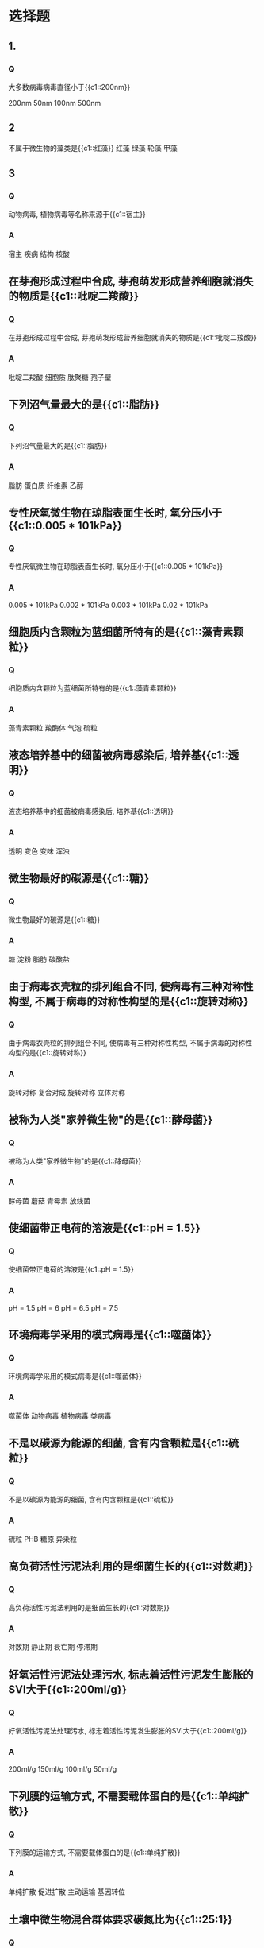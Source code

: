 * 选择题
** 1.
*** Q
大多数病毒病毒直径小于{{c1::200nm}}

200nm
50nm
100nm
500nm
** 2
不属于微生物的藻类是{{c1::红藻}}
红藻
绿藻
轮藻
甲藻
** 3
*** Q
动物病毒, 植物病毒等名称来源于{{c1::宿主}}
*** A
宿主
疾病
结构
核酸
**  在芽孢形成过程中合成, 芽孢萌发形成营养细胞就消失的物质是{{c1::吡啶二羧酸}}
*** Q
在芽孢形成过程中合成, 芽孢萌发形成营养细胞就消失的物质是{{c1::吡啶二羧酸}}
*** A
吡啶二羧酸
细胞质
肽聚糖
孢子壁

**  下列沼气量最大的是{{c1::脂肪}}
*** Q
下列沼气量最大的是{{c1::脂肪}}
*** A
脂肪
蛋白质
纤维素
乙醇

**  专性厌氧微生物在琼脂表面生长时, 氧分压小于{{c1::0.005 * 101kPa}}
*** Q
专性厌氧微生物在琼脂表面生长时, 氧分压小于{{c1::0.005 * 101kPa}}
*** A
0.005 * 101kPa
0.002 * 101kPa
0.003 * 101kPa
0.02 * 101kPa

**  细胞质内含颗粒为蓝细菌所特有的是{{c1::藻青素颗粒}}
*** Q
细胞质内含颗粒为蓝细菌所特有的是{{c1::藻青素颗粒}}
*** A
藻青素颗粒
羧酶体
气泡
硫粒

**  液态培养基中的细菌被病毒感染后, 培养基{{c1::透明}}
*** Q
液态培养基中的细菌被病毒感染后, 培养基{{c1::透明}}
*** A
透明
变色
变味
浑浊

**  微生物最好的碳源是{{c1::糖}}
*** Q
微生物最好的碳源是{{c1::糖}}
*** A
糖
淀粉
脂肪
碳酸盐

**  由于病毒衣壳粒的排列组合不同, 使病毒有三种对称性构型, 不属于病毒的对称性构型的是{{c1::旋转对称}}
*** Q
由于病毒衣壳粒的排列组合不同, 使病毒有三种对称性构型, 不属于病毒的对称性构型的是{{c1::旋转对称}}
*** A
旋转对称
复合对成
旋转对称
立体对称

**  被称为人类"家养微生物"的是{{c1::酵母菌}}
*** Q
被称为人类"家养微生物"的是{{c1::酵母菌}}
*** A
酵母菌
蘑菇
青霉素
放线菌

**  使细菌带正电荷的溶液是{{c1::pH = 1.5}}
*** Q
使细菌带正电荷的溶液是{{c1::pH = 1.5}}
*** A
pH = 1.5
pH = 6
pH = 6.5
pH = 7.5

**  环境病毒学采用的模式病毒是{{c1::噬菌体}}
*** Q
环境病毒学采用的模式病毒是{{c1::噬菌体}}
*** A
噬菌体
动物病毒
植物病毒
类病毒

**  不是以碳源为能源的细菌, 含有内含颗粒是{{c1::硫粒}}
*** Q
不是以碳源为能源的细菌, 含有内含颗粒是{{c1::硫粒}}
*** A
硫粒
PHB
糖原
异染粒

**  高负荷活性污泥法利用的是细菌生长的{{c1::对数期}}
*** Q
高负荷活性污泥法利用的是细菌生长的{{c1::对数期}}
*** A
对数期
静止期
衰亡期
停滞期

**  好氧活性污泥法处理污水, 标志着活性污泥发生膨胀的SVI大于{{c1::200ml/g}}
*** Q
好氧活性污泥法处理污水, 标志着活性污泥发生膨胀的SVI大于{{c1::200ml/g}}
*** A
200ml/g
150ml/g
100ml/g
50ml/g

**  下列膜的运输方式, 不需要载体蛋白的是{{c1::单纯扩散}}
*** Q
下列膜的运输方式, 不需要载体蛋白的是{{c1::单纯扩散}}
*** A
单纯扩散
促进扩散
主动运输
基因转位

**  土壤中微生物混合群体要求碳氮比为{{c1::25:1}}
*** Q
土壤中微生物混合群体要求碳氮比为{{c1::25:1}}
*** A
25:1
40:1
10:1
5:1

**  一般室内空气细菌的卫生标准, 沉降法的细菌总数应低于{{c1::45CFU/皿-1}}
*** Q
一般室内空气细菌的卫生标准, 沉降法的细菌总数应低于{{c1::45CFU/皿-1}}
*** A
45CFU/皿-
60CFU/皿-1
75CFU/皿-1
30CFU/皿-1

**  下列动物病毒中最小的是{{c1::口蹄疫病毒}}
*** Q
下列动物病毒中最小的是{{c1::口蹄疫病毒}}
*** A
口蹄疫病毒
流感病毒
庖疹病毒
痘病毒

**  藻类的营养类型为{{c1::光能自养}}
*** Q
藻类的营养类型为{{c1::光能自养}}
*** A
光能自养
光能异养
化能异养
化能自养

**  病毒会迅速灭活时, 土壤中水分含量最少应低于{{c1::10%}}
*** Q
病毒会迅速灭活时, 土壤中水分含量最少应低于{{c1::10%}}
*** A
10%
20%
30%
5%

**  下列微生物, 在土壤中数量最少的是{{c1::原生动物}}
*** Q
下列微生物, 在土壤中数量最少的是{{c1::原生动物}}
*** A
原生动物
真菌
藻类
细菌

**  变形虫生活在{{c1::中污带}}
*** Q
变形虫生活在{{c1::中污带}}
*** A
中污带
寡污带
多污带
清水

**  在土壤中, 微生物数量最多的地带是{{c1::5-20厘米}}
*** Q
在土壤中, 微生物数量最多的地带是{{c1::5-20厘米}}
*** A
5-20厘米
20-100厘米
1米以下
表层
**  微生物分类中的最小单位是{{c1::种}}
*** Q
微生物分类中的最小单位是{{c1::种}}
*** A
种
株
属
科

**  藻类的碳源是{{c1::二氧化碳}}
*** Q
藻类的碳源是{{c1::二氧化碳}}
*** A
二氧化碳
淀粉
脂肪
糖


**  蛋白质生物合成的主要场所是{{c1::核糖体}}
*** Q
蛋白质生物合成的主要场所是{{c1::核糖体}}
*** A
核糖体
高尔基体
叶绿体
线粒体

**  衡量水体自净的P/H指数中的P表示{{c1::光能自养}}
*** Q
衡量水体自净的P/H指数中的P表示{{c1::光能自养}}
*** A
光能自养
磷
化能自养
光能异养

**  下列哪项不是在硝化过程中要掌握的关键的运行操作指标{{c1::碳源}}
*** Q
下列哪项不是在硝化过程中要掌握的关键的运行操作指标{{c1::碳源}}
*** A
碳源
泥龄
温度
pH

**  下面关于米氏常数Km的说法, 不正确的是{{c1::与酶的浓度有关}}
*** Q
下面关于米氏常数Km的说法, 不正确的是{{c1::与酶的浓度有关}}
*** A
与酶的浓度有关
不同的酶Km值不同
与酶的性质有关
是酶的特征常数之一
**  原生动物没有{{c1::细胞壁}}
*** Q
原生动物没有{{c1::细胞壁}}
*** A
细胞壁
细胞质膜
细胞核
细胞器

**  拟核的体积很小, 但长度却可达到菌体长度的{{c1::1000倍}}
*** Q
拟核的体积很小, 但长度却可达到菌体长度的{{c1::1000倍}}
*** A
1000倍
2000倍
500倍
100倍

**  维持DNA的双螺旋结构是碱基对中碱基之间的{{c1::氢键}}
*** Q
维持DNA的双螺旋结构是碱基对中碱基之间的{{c1::氢键}}
*** A
氢键
肽键
离子键
疏水键

**  氧浓度昼夜变化幅度最大的时段是{{c1::中午}}
*** Q
氧浓度昼夜变化幅度最大的时段是{{c1::中午}}
*** A
中午
傍晚
深夜
清晨

**  标志着河流自净作用已完成的污化带是{{c1::寡污带}}
*** Q
标志着河流自净作用已完成的污化带是{{c1::寡污带}}
*** A
寡污带
贝塔中汚带
阿尔法中汚带
多汚带

**  过氧化氢酶催化H2O2的效率是铁的{{c1::10^10倍}}
*** Q
过氧化氢酶催化H2O2的效率是铁的{{c1::10^10倍}}
*** A
10^10倍
10^8倍
10^6倍
10^3倍

**  不是所有细菌都具有的结构是{{c1::荚膜}}
*** Q
不是所有细菌都具有的结构是{{c1::荚膜}}
*** A
荚膜
拟核
细胞质膜
细胞壁

**  内折形成中间体的是{{c1::细胞质膜}}
*** Q
内折形成中间体的是{{c1::细胞质膜}}
*** A
细胞质膜
细胞质
内含物
细胞壁

**  水体发生富营养化时, 水体中总磷的含量应大于{{c1::20mg/m^3}}
*** Q
水体发生富营养化时, 水体中总磷的含量应大于{{c1::20mg/m^3}}
*** A
20mg/m^3
30mg/m^3
40mg/m^3
10mg/m^3

**  通过细胞染色发现某细菌细胞着色不均匀{{c1::老龄菌}}
*** Q
通过细胞染色发现某细菌细胞着色不均匀{{c1::老龄菌}}
*** A
老龄菌
死亡菌
成熟菌
幼龄菌

**  分批培养时, 细菌总数最多的时期是{{c1::静止期}}
*** Q
分批培养时, 细菌总数最多的时期是{{c1::静止期}}
*** A
静止期
衰亡期
对数期
停滞期

**  下面哪种微型后生动物在污水生物处理中, 在活性污泥培养初期出现{{c1::鞭毛虫}}
*** Q
下面哪种微型后生动物在污水生物处理中, 在活性污泥培养初期出现{{c1::鞭毛虫}}
*** A
鞭毛虫
变形虫
漫游虫
钟虫

**  噬菌体的形状是{{c1::蝌蚪形}}
*** Q
噬菌体的形状是{{c1::蝌蚪形}}
*** A
蝌蚪形
砖形
卵圆形
球形

**  污水处理中好氧活性污泥需要的碳氮磷比是{{c1::100:5:1}}
*** Q
污水处理中好氧活性污泥需要的碳氮磷比是{{c1::100:5:1}}
*** A
100:5:1
100:6:1
100:7:1
100:4:1

**  可以根据细菌的生长状态来判断细菌的呼吸类型的培养基是{{c1::半固体培养基}}
*** Q
可以根据细菌的生长状态来判断细菌的呼吸类型的培养基是{{c1::半固体培养基}}
*** A
半固体培养基
液体培养基
明胶培养基
固体培养基

**  大部分放线菌为{{c1::腐生菌}}
*** Q
大部分放线菌为{{c1::腐生菌}}
*** A
腐生菌
共生菌
寄生菌
浮游菌

**  鞭毛生长的细胞部位是{{c1::细胞质膜}}
*** Q
鞭毛生长的细胞部位是{{c1::细胞质膜}}
*** A
细胞质膜
细胞质
中间体
细胞壁

**  下面不属于原核微生物的是{{c1::霉菌}}
*** Q
下面不属于原核微生物的是{{c1::霉菌}}
*** A
霉菌
蓝细菌
放线菌
古菌

**  以下不同类群的微生物中, 非细胞形态的微生物是{{c1::病毒}}
*** Q
以下不同类群的微生物中, 非细胞形态的微生物是{{c1::病毒}}
*** A
病毒
霉菌
细菌
放线菌
* 填空题
** 微生物合成自身物质的反应又称为{{c1::同化}}反应
:PROPERTIES:
:ANKI_DECK: biog
:ANKI_NOTE_TYPE: Cloze
:END:
*** Text
微生物合成自身物质的反应又称为{{c1::同化}}反应
*** Extra
** 大量CO₂排入大气引起全球性的{{c1::温室效应}}
:PROPERTIES:
:ANKI_DECK: biog
:ANKI_NOTE_TYPE: Cloze
:END:
*** Text
大量CO₂排入大气引起全球性的{{c1::温室效应}}
*** Extra
** 紧接着排污口下方的河流{{c1::P/H}}指数低, 自净效率{{c1::高}}
:PROPERTIES:
:ANKI_DECK: biog
:ANKI_NOTE_TYPE: Cloze
:END:
*** Text
紧接着排污口下方的河流{{c1::P/H}}指数低, 自净效率{{c1::高}}
*** Extra
** 鞭毛虫可作为污水处理效果{{c1::差}}时的指示生物
:PROPERTIES:
:ANKI_DECK: biog
:ANKI_NOTE_TYPE: Cloze
:END:
*** Text
鞭毛虫可作为污水处理效果{{c1::差}}时的指示生物
*** Extra
** 微生物有以下5个特点{{c1::个体极小, 分布广, 种类繁多, 繁殖快, 易变异}}
:PROPERTIES:
:ANKI_DECK: biog
:ANKI_NOTE_TYPE: Cloze
:END:
*** Text
微生物有以下5个特点{{c1::个体极小, 分布广, 种类繁多, 繁殖快, 易变异}}
*** Extra
** 细菌都是{{c1::单}}细胞的微生物
:PROPERTIES:
:ANKI_DECK: biog
:ANKI_NOTE_TYPE: Cloze
:END:
*** Text
细菌都是{{c1::单}}细胞的微生物
*** Extra
** 产甲烷菌的呼吸类型是{{c1::专性厌氧}}
:PROPERTIES:
:ANKI_DECK: biog
:ANKI_NOTE_TYPE: Cloze
:END:
*** Text
产甲烷菌的呼吸类型是{{c1::专性厌氧}}
*** Extra
** 1mol葡萄糖完全氧化总共产生{{c1::38mol}}ATP
:PROPERTIES:
:ANKI_DECK: biog
:ANKI_NOTE_TYPE: Cloze
:END:
*** Text
1mol葡萄糖完全氧化总共产生{{c1::38mol}}ATP
*** Extra
** 由一个细菌繁殖起来的细菌集团叫{{c1::菌落}}, 它为纯{{c1::无性}}繁殖
:PROPERTIES:
:ANKI_DECK: biog
:ANKI_NOTE_TYPE: Cloze
:END:
*** Text
由一个细菌繁殖起来的细菌集团叫{{c1::菌落}}, 它为纯{{c1::无性}}繁殖
*** Extra
** 古菌大多数生活在{{c1::极端}}环境中
:PROPERTIES:
:ANKI_DECK: biog
:ANKI_NOTE_TYPE: Cloze
:END:
*** Text
古菌大多数生活在{{c1::极端}}环境中
*** Extra
** 酚对病毒进行灭活时, 主要是破坏了病毒的{{c1::蛋白质}}
:PROPERTIES:
:ANKI_DECK: biog
:ANKI_NOTE_TYPE: Cloze
:END:
*** Text
酚对病毒进行灭活时, 主要是破坏了病毒的{{c1::蛋白质}}
*** Extra
** 杆菌包括{{c1::单杆菌, 双杆菌, 和链杆菌}}三种形态
:PROPERTIES:
:ANKI_DECK: biog
:ANKI_NOTE_TYPE: Cloze
:END:
*** Text
杆菌包括{{c1::单杆菌, 双杆菌, 和链杆菌}}三种形态
*** Extra
** 高等真菌的菌丝都有{{c1::隔膜}}, 菌丝是{{c1::多细胞}}
:PROPERTIES:
:ANKI_DECK: biog
:ANKI_NOTE_TYPE: Cloze
:END:
*** Text
高等真菌的菌丝都有{{c1::隔膜}}, 菌丝是{{c1::多细胞}}
*** Extra
** 细胞分裂沿一平面进行, 但第二次分裂面与第一次分裂面平行的是{{c1::链球菌}}
:PROPERTIES:
:ANKI_DECK: biog
:ANKI_NOTE_TYPE: Cloze
:END:
*** Text
细胞分裂沿一平面进行, 但第二次分裂面与第一次分裂面平行的是{{c1::链球菌}}
*** Extra
** 每升培养基中加入{{c1::3~5克}}琼脂, 即成为半固体培养基
:PROPERTIES:
:ANKI_DECK: biog
:ANKI_NOTE_TYPE: Cloze
:END:
*** Text
每升培养基中加入{{c1::3~5克}}琼脂, 即成为半固体培养基
*** Extra
** 纤毛虫有{{c1::游泳型和固着型}}两种类型
:PROPERTIES:
:ANKI_DECK: biog
:ANKI_NOTE_TYPE: Cloze
:END:
*** Text
纤毛虫有{{c1::游泳型和固着型}}两种类型
*** Extra
** 废水处理根据微生物的不同生长阶段设计工艺流程, 生物吸附法利用{{c1::静止期}}的微生物
:PROPERTIES:
:ANKI_DECK: biog
:ANKI_NOTE_TYPE: Cloze
:END:
*** Text
废水处理根据微生物的不同生长阶段设计工艺流程, 生物吸附法利用{{c1::静止期}}的微生物
*** Extra
** 菌落表面湿润, 有光泽, 呈黏液状的光滑型菌落是{{c1::产荚膜}}菌
:PROPERTIES:
:ANKI_DECK: biog
:ANKI_NOTE_TYPE: Cloze
:END:
*** Text
菌落表面湿润, 有光泽, 呈黏液状的光滑型菌落是{{c1::产荚膜}}菌
*** Extra
** 细菌的内生孢子叫{{c1::芽孢}}
:PROPERTIES:
:ANKI_DECK: biog
:ANKI_NOTE_TYPE: Cloze
:END:
*** Text
细菌的内生孢子叫{{c1::芽孢}}
*** Extra
** 能产生培养管中的50%细胞病理效应(CPE)的最高病毒稀释度叫{{c1::病毒的滴度}}
:PROPERTIES:
:ANKI_DECK: biog
:ANKI_NOTE_TYPE: Cloze
:END:
*** Text
能产生培养管中的50%细胞病理效应(CPE)的最高病毒稀释度叫{{c1::病毒的滴度}}
*** Extra
** 杆状病毒衣壳粒与核酸成{{c1::螺旋}}对称排列
:PROPERTIES:
:ANKI_DECK: biog
:ANKI_NOTE_TYPE: Cloze
:END:
*** Text
杆状病毒衣壳粒与核酸成{{c1::螺旋}}对称排列
*** Extra
** 革兰氏阳性菌与阴性菌的区别在于{{c1::细胞壁}}
:PROPERTIES:
:ANKI_DECK: biog
:ANKI_NOTE_TYPE: Cloze
:END:
*** Text
革兰氏阳性菌与阴性菌的区别在于{{c1::细胞壁}}
*** Extra
** 酶促反应速度达到最大速度Vmax的90%时, 底物浓度[S]是Km的{{c1::9}}倍
:PROPERTIES:
:ANKI_DECK: biog
:ANKI_NOTE_TYPE: Cloze
:END:
*** Text
酶促反应速度达到最大速度Vmax的90%时, 底物浓度[S]是Km的{{c1::9}}倍
*** Extra
** 生活在同一特定空间的同一生物种的所有个体的集合体称为{{c1::种群}}
:PROPERTIES:
:ANKI_DECK: biog
:ANKI_NOTE_TYPE: Cloze
:END:
*** Text
生活在同一特定空间的同一生物种的所有个体的集合体称为{{c1::种群}}
*** Extra
** 酶促反应速度达到最大速度Vmax的80%时, 底物浓度[S]是Km的{{c1::4}}倍
:PROPERTIES:
:ANKI_DECK: biog
:ANKI_NOTE_TYPE: Cloze
:END:
*** Text
酶促反应速度达到最大速度Vmax的80%时, 底物浓度[S]是Km的{{c1::4}}倍
*** Extra
** 病毒可通过的细菌过滤器, 直径为{{c1::0.2微米}}
:PROPERTIES:
:ANKI_DECK: biog
:ANKI_NOTE_TYPE: Cloze
:END:
*** Text
病毒可通过的细菌过滤器, 直径为{{c1::0.2微米}}
*** Extra

** 1mol丙酮酸经一次三羧酸循环共产生{{c1::15mol}}ATP
:PROPERTIES:
:ANKI_DECK: biog
:ANKI_NOTE_TYPE: Cloze
:END:
*** Text
1mol丙酮酸经一次三羧酸循环共产生{{c1::15mol}}ATP
*** Extra
** 病毒的化学组成有{{c1::蛋白质}}和{{c1::核酸}}, 个体大的病毒还含有{{c1::类脂}}和{{c1::多糖}}
:PROPERTIES:
:ANKI_DECK: biog
:ANKI_NOTE_TYPE: Cloze
:END:
*** Text
病毒的化学组成有{{c1::蛋白质}}和{{c1::核酸}}, 个体大的病毒还含有{{c1::类脂}}和{{c1::多糖}}
*** Extra
** 病毒的核酸内芯有两种:{{c1::核糖核酸和脱氧核糖核酸}}
:PROPERTIES:
:ANKI_DECK: biog
:ANKI_NOTE_TYPE: Cloze
:END:
*** Text
病毒的核酸内芯有两种:{{c1::核糖核酸和脱氧核糖核酸}}
*** Extra
** 水中溶解氧量低, 水蚤的颜色变{{c1::红}}, 水体为{{c1::污染}}水体
:properties:
:ANKI_DECK: biog
:ANKI_NOTE_TYPE: Cloze
:END:
*** Text
水中溶解氧量低, 水蚤的颜色变{{c1::红}}, 水体为{{c1::污染}}水体
*** Extra

** 核衣壳由{{c1::蛋白质衣壳}}和{{c1::核酸内芯}}组成
:PROPERTIES:
:ANKI_DECK: biog
:ANKI_NOTE_TYPE: Cloze
:END:
*** Text
核衣壳由{{c1::蛋白质衣壳}}和{{c1::核酸内芯}}组成
*** Extra

** 每升培养基中加入{{c1::15~20克}}琼脂, 即成为固体培养基
:PROPERTIES:
:ANKI_DECK: biog
:ANKI_NOTE_TYPE: Cloze
:END:
*** Text
每升培养基中加入{{c1::15~20克}}琼脂, 即成为固体培养基
*** Extra

** 蓝细菌又叫{{c1::蓝藻}}, 属于{{c1::原核}}微生物
:PROPERTIES:
:ANKI_DECK: biog
:ANKI_NOTE_TYPE: Cloze
:END:
*** Text
蓝细菌又叫{{c1::蓝藻}}, 属于{{c1::原核}}微生物
*** Extra

** 活性污泥结构和功能中心是{{c1::菌胶团}}
:PROPERTIES:
:ANKI_DECK: biog
:ANKI_NOTE_TYPE: Cloze
:END:
*** Text
活性污泥结构和功能中心是{{c1::菌胶团}}
*** Extra
** 病毒在固体培养基上的培养特征是{{c1::噬菌斑}}
:PROPERTIES:
:ANKI_DECK: biog
:ANKI_NOTE_TYPE: Cloze
:END:
*** Text
病毒在固体培养基上的培养特征是{{c1::噬菌斑}}
*** Extra
** 温和噬菌体又叫{{c1::溶原性}}噬菌体
:PROPERTIES:
:ANKI_DECK: biog
:ANKI_NOTE_TYPE: Cloze
:END:
*** Text
温和噬菌体又叫{{c1::溶原性}}噬菌体
*** Extra

** 细胞质膜是一种{{c1::半透}}膜
:properties:
:ANKI_DECK: biog
:ANKI_NOTE_TYPE: Cloze
:END:
*** Text
细胞质膜是一种{{c1::半透}}膜
*** Extra
** 平板菌落法计算细菌数目要求: 直径{{c1::9cm}}的培养皿中, 生长{{c1::50-500}}个菌落为宜
:PROPERTIES:
:ANKI_DECK: biog
:ANKI_NOTE_TYPE: Cloze
:END:
*** Text
平板菌落法计算细菌数目要求: 直径{{c1::9cm}}的培养皿中, 生长{{c1::50-500}}个菌落为宜
*** Extra
** 对病毒影响最大的物理因素有{{c1::温度}}, {{c1::光}}和{{c1::干燥度}}
:PROPERTIES:
:ANKI_DECK: biog
:ANKI_NOTE_TYPE: Cloze
:END:
*** Text
对病毒影响最大的物理因素有{{c1::温度}}, {{c1::光}}和{{c1::干燥度}}
*** Extra
** 清洁水体的微生物含量{{c1::低}}, 微生物以{{c1::自养菌}}为主
:PROPERTIES:
:ANKI_DECK: biog
:ANKI_NOTE_TYPE: Cloze
:END:
*** Text
清洁水体的微生物含量{{c1::低}}, 微生物以{{c1::自养菌}}为主
*** Extra
** 细菌染色体叫{{c1::原始}}核或者{{c2::拟}}核
:PROPERTIES:
:ANKI_DECK: biog
:ANKI_NOTE_TYPE: Cloze
:END:
*** Text
细菌染色体叫{{c1::原始}}核或者{{c2::拟}}核
*** Extra
** 滤池扫除生物的作用是{{c1::吞食}}脱落的生物膜和{{c1::游离}}细菌
:PROPERTIES:
:ANKI_DECK: biog
:ANKI_NOTE_TYPE: Cloze
:END:
*** Text
滤池扫除生物的作用是{{c1::吞食}}脱落的生物膜和{{c1::游离}}细菌
*** Extra
** 在反硝化过程中, 水体pH{{c1::上升}}
:PROPERTIES:
:ANKI_DECK: biog
:ANKI_NOTE_TYPE: Cloze
:END:
*** Text
在反硝化过程中, 水体pH{{c1::上升}}
*** Extra
